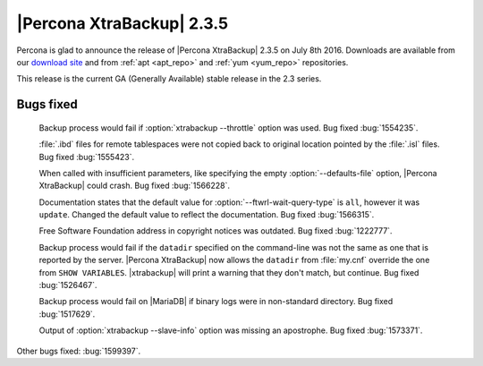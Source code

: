 ============================
 |Percona XtraBackup| 2.3.5
============================

Percona is glad to announce the release of |Percona XtraBackup| 2.3.5 on July
8th 2016. Downloads are available from our `download site
<http://www.percona.com/downloads/XtraBackup/Percona-XtraBackup-2.3.5/>`_ and
from :ref:`apt <apt_repo>` and :ref:`yum <yum_repo>` repositories.

This release is the current GA (Generally Available) stable release in the 2.3
series.

Bugs fixed
==========

 Backup process would fail if :option:`xtrabackup --throttle` option was used.
 Bug fixed :bug:`1554235`.

 :file:`.ibd` files for remote tablespaces were not copied back to original
 location pointed by the :file:`.isl` files. Bug fixed :bug:`1555423`.

 When called with insufficient parameters, like specifying the empty
 :option:`--defaults-file` option, |Percona XtraBackup| could crash. Bug
 fixed :bug:`1566228`.

 Documentation states that the default value for
 :option:`--ftwrl-wait-query-type` is ``all``, however it was ``update``.
 Changed the default value to reflect the documentation. Bug fixed
 :bug:`1566315`.

 Free Software Foundation address in copyright notices was outdated. Bug fixed
 :bug:`1222777`.

 Backup process would fail if the ``datadir`` specified on the command-line was
 not the same as one that is reported by the server. |Percona XtraBackup| now
 allows the ``datadir`` from :file:`my.cnf` override the one from ``SHOW
 VARIABLES``. |xtrabackup| will print a warning that they don't match, but
 continue. Bug fixed :bug:`1526467`.

 Backup process would fail on |MariaDB| if binary logs were in non-standard
 directory. Bug fixed :bug:`1517629`.

 Output of :option:`xtrabackup --slave-info` option was missing an apostrophe.
 Bug fixed :bug:`1573371`.

Other bugs fixed: :bug:`1599397`.
